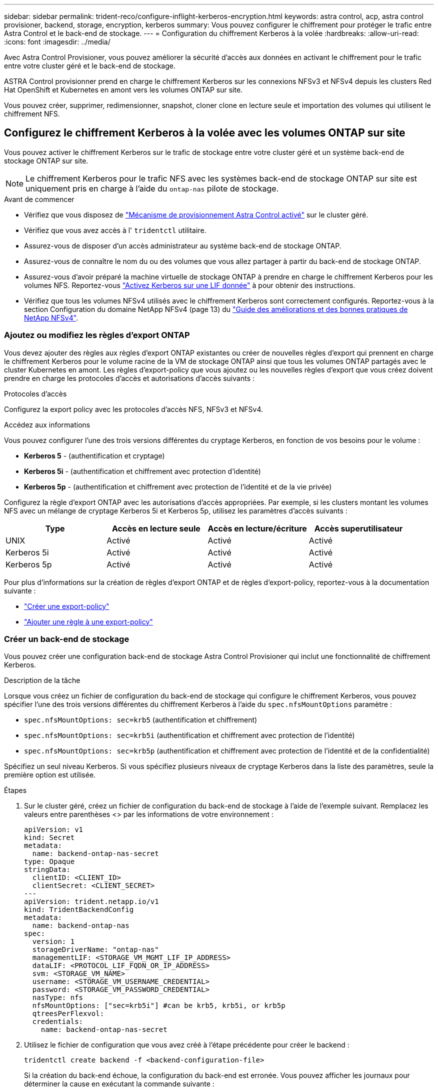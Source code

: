 ---
sidebar: sidebar 
permalink: trident-reco/configure-inflight-kerberos-encryption.html 
keywords: astra control, acp, astra control provisioner, backend, storage, encryption, kerberos 
summary: Vous pouvez configurer le chiffrement pour protéger le trafic entre Astra Control et le back-end de stockage. 
---
= Configuration du chiffrement Kerberos à la volée
:hardbreaks:
:allow-uri-read: 
:icons: font
:imagesdir: ../media/


[role="lead"]
Avec Astra Control Provisioner, vous pouvez améliorer la sécurité d'accès aux données en activant le chiffrement pour le trafic entre votre cluster géré et le back-end de stockage.

ASTRA Control provisionner prend en charge le chiffrement Kerberos sur les connexions NFSv3 et NFSv4 depuis les clusters Red Hat OpenShift et Kubernetes en amont vers les volumes ONTAP sur site.

Vous pouvez créer, supprimer, redimensionner, snapshot, cloner clone en lecture seule et importation des volumes qui utilisent le chiffrement NFS.



== Configurez le chiffrement Kerberos à la volée avec les volumes ONTAP sur site

Vous pouvez activer le chiffrement Kerberos sur le trafic de stockage entre votre cluster géré et un système back-end de stockage ONTAP sur site.


NOTE: Le chiffrement Kerberos pour le trafic NFS avec les systèmes back-end de stockage ONTAP sur site est uniquement pris en charge à l'aide du `ontap-nas` pilote de stockage.

.Avant de commencer
* Vérifiez que vous disposez de link:../trident-use/enable-acp.html["Mécanisme de provisionnement Astra Control activé"^] sur le cluster géré.
* Vérifiez que vous avez accès à l' `tridentctl` utilitaire.
* Assurez-vous de disposer d'un accès administrateur au système back-end de stockage ONTAP.
* Assurez-vous de connaître le nom du ou des volumes que vous allez partager à partir du back-end de stockage ONTAP.
* Assurez-vous d'avoir préparé la machine virtuelle de stockage ONTAP à prendre en charge le chiffrement Kerberos pour les volumes NFS. Reportez-vous https://docs.netapp.com/us-en/ontap/nfs-config/create-kerberos-config-task.html["Activez Kerberos sur une LIF donnée"^] à pour obtenir des instructions.
* Vérifiez que tous les volumes NFSv4 utilisés avec le chiffrement Kerberos sont correctement configurés. Reportez-vous à la section Configuration du domaine NetApp NFSv4 (page 13) du https://www.netapp.com/media/16398-tr-3580.pdf["Guide des améliorations et des bonnes pratiques de NetApp NFSv4"^].




=== Ajoutez ou modifiez les règles d'export ONTAP

Vous devez ajouter des règles aux règles d'export ONTAP existantes ou créer de nouvelles règles d'export qui prennent en charge le chiffrement Kerberos pour le volume racine de la VM de stockage ONTAP ainsi que tous les volumes ONTAP partagés avec le cluster Kubernetes en amont. Les règles d'export-policy que vous ajoutez ou les nouvelles règles d'export que vous créez doivent prendre en charge les protocoles d'accès et autorisations d'accès suivants :

.Protocoles d'accès
Configurez la export policy avec les protocoles d'accès NFS, NFSv3 et NFSv4.

.Accédez aux informations
Vous pouvez configurer l'une des trois versions différentes du cryptage Kerberos, en fonction de vos besoins pour le volume :

* *Kerberos 5* - (authentification et cryptage)
* *Kerberos 5i* - (authentification et chiffrement avec protection d'identité)
* *Kerberos 5p* - (authentification et chiffrement avec protection de l'identité et de la vie privée)


Configurez la règle d'export ONTAP avec les autorisations d'accès appropriées. Par exemple, si les clusters montant les volumes NFS avec un mélange de cryptage Kerberos 5i et Kerberos 5p, utilisez les paramètres d'accès suivants :

[cols="4*"]
|===
| Type | Accès en lecture seule | Accès en lecture/écriture | Accès superutilisateur 


| UNIX | Activé | Activé | Activé 


| Kerberos 5i | Activé | Activé | Activé 


| Kerberos 5p | Activé | Activé | Activé 
|===
Pour plus d'informations sur la création de règles d'export ONTAP et de règles d'export-policy, reportez-vous à la documentation suivante :

* https://docs.netapp.com/us-en/ontap/nfs-config/create-export-policy-task.html["Créer une export-policy"^]
* https://docs.netapp.com/us-en/ontap/nfs-config/add-rule-export-policy-task.html["Ajouter une règle à une export-policy"^]




=== Créer un back-end de stockage

Vous pouvez créer une configuration back-end de stockage Astra Control Provisioner qui inclut une fonctionnalité de chiffrement Kerberos.

.Description de la tâche
Lorsque vous créez un fichier de configuration du back-end de stockage qui configure le chiffrement Kerberos, vous pouvez spécifier l'une des trois versions différentes du chiffrement Kerberos à l'aide du `spec.nfsMountOptions` paramètre :

* `spec.nfsMountOptions: sec=krb5` (authentification et chiffrement)
* `spec.nfsMountOptions: sec=krb5i` (authentification et chiffrement avec protection de l'identité)
* `spec.nfsMountOptions: sec=krb5p` (authentification et chiffrement avec protection de l'identité et de la confidentialité)


Spécifiez un seul niveau Kerberos. Si vous spécifiez plusieurs niveaux de cryptage Kerberos dans la liste des paramètres, seule la première option est utilisée.

.Étapes
. Sur le cluster géré, créez un fichier de configuration du back-end de stockage à l'aide de l'exemple suivant. Remplacez les valeurs entre parenthèses <> par les informations de votre environnement :
+
[source, yaml]
----
apiVersion: v1
kind: Secret
metadata:
  name: backend-ontap-nas-secret
type: Opaque
stringData:
  clientID: <CLIENT_ID>
  clientSecret: <CLIENT_SECRET>
---
apiVersion: trident.netapp.io/v1
kind: TridentBackendConfig
metadata:
  name: backend-ontap-nas
spec:
  version: 1
  storageDriverName: "ontap-nas"
  managementLIF: <STORAGE_VM_MGMT_LIF_IP_ADDRESS>
  dataLIF: <PROTOCOL_LIF_FQDN_OR_IP_ADDRESS>
  svm: <STORAGE_VM_NAME>
  username: <STORAGE_VM_USERNAME_CREDENTIAL>
  password: <STORAGE_VM_PASSWORD_CREDENTIAL>
  nasType: nfs
  nfsMountOptions: ["sec=krb5i"] #can be krb5, krb5i, or krb5p
  qtreesPerFlexvol:
  credentials:
    name: backend-ontap-nas-secret
----
. Utilisez le fichier de configuration que vous avez créé à l'étape précédente pour créer le backend :
+
[source, console]
----
tridentctl create backend -f <backend-configuration-file>
----
+
Si la création du back-end échoue, la configuration du back-end est erronée. Vous pouvez afficher les journaux pour déterminer la cause en exécutant la commande suivante :

+
[source, console]
----
tridentctl logs
----
+
Après avoir identifié et corrigé le problème avec le fichier de configuration, vous pouvez exécuter de nouveau la commande create.





=== Créer une classe de stockage

Vous pouvez créer une classe de stockage pour provisionner des volumes avec le chiffrement Kerberos.

.Description de la tâche
Lorsque vous créez un objet classe de stockage, vous pouvez spécifier l'une des trois versions différentes du chiffrement Kerberos à l'aide du `mountOptions` paramètre :

* `mountOptions: sec=krb5` (authentification et chiffrement)
* `mountOptions: sec=krb5i` (authentification et chiffrement avec protection de l'identité)
* `mountOptions: sec=krb5p` (authentification et chiffrement avec protection de l'identité et de la confidentialité)


Spécifiez un seul niveau Kerberos. Si vous spécifiez plusieurs niveaux de cryptage Kerberos dans la liste des paramètres, seule la première option est utilisée. Si le niveau de chiffrement que vous avez spécifié dans la configuration du back-end de stockage est différent du niveau que vous spécifiez dans l'objet classe de stockage, l'objet classe de stockage a priorité.

.Étapes
. Créez un objet StorageClass Kubernetes à l'aide de l'exemple suivant :
+
[source, yaml]
----
apiVersion: storage.k8s.io/v1
kind: StorageClass
metadata:
  name: ontap-nas-sc
provisioner: csi.trident.netapp.io
mountOptions: ["sec=krb5i"] #can be krb5, krb5i, or krb5p
parameters:
  backendType: "ontap-nas"
  storagePools: "ontapnas_pool"
  trident.netapp.io/nasType: "nfs"
allowVolumeExpansion: True
----
. Créer la classe de stockage :
+
[source, console]
----
kubectl create -f sample-input/storage-class-ontap-nas-sc.yaml
----
. Assurez-vous que la classe de stockage a été créée :
+
[source, console]
----
kubectl get sc ontap-nas-sc
----
+
Vous devez voir les résultats similaires à ce qui suit :

+
[listing]
----
NAME            PROVISIONER             AGE
ontap-nas-sc    csi.trident.netapp.io   15h
----




=== Provisionner les volumes

Une fois que vous avez créé un système back-end et une classe de stockage, vous pouvez provisionner un volume. Reportez-vous à ces instructions pour https://docs.netapp.com/us-en/trident/trident-use/vol-provision.html["le provisionnement d'un volume"^].



== Configurez le chiffrement Kerberos à la volée avec les volumes Azure NetApp Files

Vous pouvez activer le chiffrement Kerberos sur le trafic de stockage entre votre cluster géré et un seul système back-end de stockage Azure NetApp Files ou un pool virtuel de systèmes back-end de stockage Azure NetApp Files.

.Avant de commencer
* Vérifiez que vous avez activé Astra Control Provisioner sur le cluster Red Hat OpenShift géré. Reportez-vous link:../use/enable-acp.html["Activez le mécanisme de provisionnement Astra Control"^] à pour obtenir des instructions.
* Vérifiez que vous avez accès à l' `tridentctl` utilitaire.
* Assurez-vous d'avoir préparé le back-end de stockage Azure NetApp Files pour le chiffrement Kerberos en notant les exigences et en suivant les instructions de la section https://learn.microsoft.com/en-us/azure/azure-netapp-files/configure-kerberos-encryption["Documentation Azure NetApp Files"^].
* Vérifiez que tous les volumes NFSv4 utilisés avec le chiffrement Kerberos sont correctement configurés. Reportez-vous à la section Configuration du domaine NetApp NFSv4 (page 13) du https://www.netapp.com/media/16398-tr-3580.pdf["Guide des améliorations et des bonnes pratiques de NetApp NFSv4"^].




=== Créer un back-end de stockage

Vous pouvez créer une configuration back-end de stockage Azure NetApp Files qui inclut une fonctionnalité de chiffrement Kerberos.

.Description de la tâche
Lorsque vous créez un fichier de configuration du back-end de stockage qui configure le cryptage Kerberos, vous pouvez le définir de manière à ce qu'il soit appliqué à l'un des deux niveaux possibles :

* Le *niveau du backend de stockage* utilisant le `spec.kerberos` champ
* *Niveau de pool virtuel* utilisant le `spec.storage.kerberos` champ


Lorsque vous définissez la configuration au niveau du pool virtuel, le pool est sélectionné à l'aide du libellé de la classe de stockage.

À chaque niveau, vous pouvez spécifier l'une des trois versions différentes du cryptage Kerberos :

* `kerberos: sec=krb5` (authentification et chiffrement)
* `kerberos: sec=krb5i` (authentification et chiffrement avec protection de l'identité)
* `kerberos: sec=krb5p` (authentification et chiffrement avec protection de l'identité et de la confidentialité)


.Étapes
. Sur le cluster géré, créez un fichier de configuration back-end de stockage en utilisant l'un des exemples suivants, selon l'endroit où vous devez définir le back-end de stockage (niveau du back-end de stockage ou niveau du pool virtuel). Remplacez les valeurs entre parenthèses <> par les informations de votre environnement :
+
[role="tabbed-block"]
====
.Exemple au niveau du back-end de stockage
--
[source, yaml]
----
apiVersion: v1
kind: Secret
metadata:
  name: backend-tbc-secret
type: Opaque
stringData:
  clientID: <CLIENT_ID>
  clientSecret: <CLIENT_SECRET>
---
apiVersion: trident.netapp.io/v1
kind: TridentBackendConfig
metadata:
  name: backend-tbc
spec:
  version: 1
  storageDriverName: azure-netapp-files
  subscriptionID: <SUBSCRIPTION_ID>
  tenantID: <TENANT_ID>
  location: <AZURE_REGION_LOCATION>
  serviceLevel: Standard
  networkFeatures: Standard
  capacityPools: <CAPACITY_POOL>
  resourceGroups: <RESOURCE_GROUP>
  netappAccounts: <NETAPP_ACCOUNT>
  virtualNetwork: <VIRTUAL_NETWORK>
  subnet: <SUBNET>
  nasType: nfs
  kerberos: sec=krb5i #can be krb5, krb5i, or krb5p
  credentials:
    name: backend-tbc-secret
----
--
.Exemple de pool virtuel
--
[source, yaml]
----
apiVersion: v1
kind: Secret
metadata:
  name: backend-tbc-secret
type: Opaque
stringData:
  clientID: <CLIENT_ID>
  clientSecret: <CLIENT_SECRET>
---
apiVersion: trident.netapp.io/v1
kind: TridentBackendConfig
metadata:
  name: backend-tbc
spec:
  version: 1
  storageDriverName: azure-netapp-files
  subscriptionID: <SUBSCRIPTION_ID>
  tenantID: <TENANT_ID>
  location: <AZURE_REGION_LOCATION>
  serviceLevel: Standard
  networkFeatures: Standard
  capacityPools: <CAPACITY_POOL>
  resourceGroups: <RESOURCE_GROUP>
  netappAccounts: <NETAPP_ACCOUNT>
  virtualNetwork: <VIRTUAL_NETWORK>
  subnet: <SUBNET>
  nasType: nfs
  storage:
    - labels:
        type: encryption
      kerberos: sec=krb5i #can be krb5, krb5i, or krb5p
  credentials:
    name: backend-tbc-secret
----
--
====
. Utilisez le fichier de configuration que vous avez créé à l'étape précédente pour créer le backend :
+
[source, console]
----
tridentctl create backend -f <backend-configuration-file>
----
+
Si la création du back-end échoue, la configuration du back-end est erronée. Vous pouvez afficher les journaux pour déterminer la cause en exécutant la commande suivante :

+
[source, console]
----
tridentctl logs
----
+
Après avoir identifié et corrigé le problème avec le fichier de configuration, vous pouvez exécuter de nouveau la commande create.





=== Créer une classe de stockage

Vous pouvez créer une classe de stockage pour provisionner des volumes avec le chiffrement Kerberos.

.Étapes
. Créez un objet StorageClass Kubernetes à l'aide de l'exemple suivant :
+
[source, yaml]
----
apiVersion: storage.k8s.io/v1
kind: StorageClass
metadata:
  name: sc-nfs
provisioner: csi.trident.netapp.io
parameters:
  backendType: "azure-netapp-files"
  trident.netapp.io/nasType: "nfs"
  selector: "type=encryption"
----
. Créer la classe de stockage :
+
[source, console]
----
kubectl create -f sample-input/storage-class-sc-nfs.yaml
----
. Assurez-vous que la classe de stockage a été créée :
+
[source, console]
----
kubectl get sc sc-nfs
----
+
Vous devez voir les résultats similaires à ce qui suit :

+
[listing]
----
NAME         PROVISIONER             AGE
sc-nfs    csi.trident.netapp.io   15h
----




=== Provisionner les volumes

Une fois que vous avez créé un système back-end et une classe de stockage, vous pouvez provisionner un volume. Reportez-vous à ces instructions pour https://docs.netapp.com/us-en/trident/trident-use/vol-provision.html["le provisionnement d'un volume"^].
